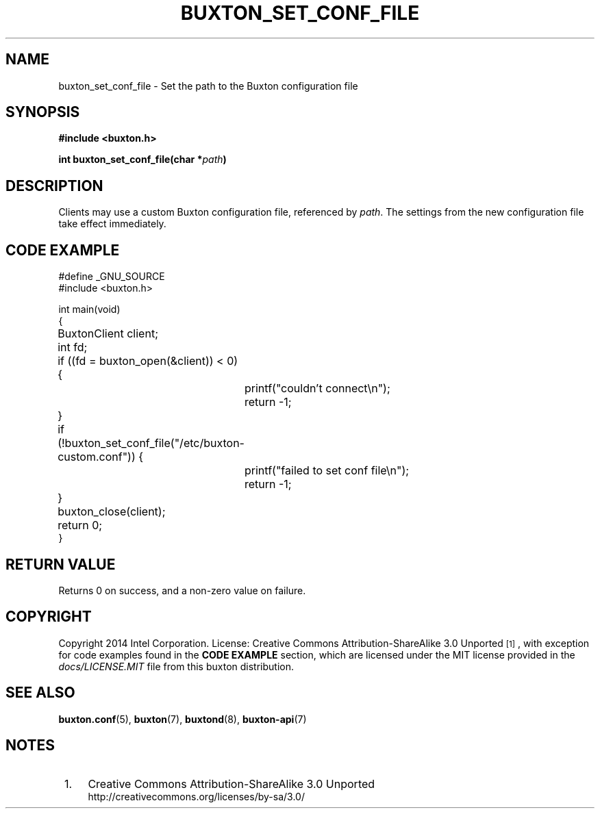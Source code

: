 '\" t
.TH "BUXTON_SET_CONF_FILE" "3" "buxton 1" "buxton_set_conf_file"
.\" -----------------------------------------------------------------
.\" * Define some portability stuff
.\" -----------------------------------------------------------------
.\" ~~~~~~~~~~~~~~~~~~~~~~~~~~~~~~~~~~~~~~~~~~~~~~~~~~~~~~~~~~~~~~~~~
.\" http://bugs.debian.org/507673
.\" http://lists.gnu.org/archive/html/groff/2009-02/msg00013.html
.\" ~~~~~~~~~~~~~~~~~~~~~~~~~~~~~~~~~~~~~~~~~~~~~~~~~~~~~~~~~~~~~~~~~
.ie \n(.g .ds Aq \(aq
.el       .ds Aq '
.\" -----------------------------------------------------------------
.\" * set default formatting
.\" -----------------------------------------------------------------
.\" disable hyphenation
.nh
.\" disable justification (adjust text to left margin only)
.ad l
.\" -----------------------------------------------------------------
.\" * MAIN CONTENT STARTS HERE *
.\" -----------------------------------------------------------------
.SH "NAME"
buxton_set_conf_file \- Set the path to the Buxton configuration file

.SH "SYNOPSIS"
.nf
\fB
#include <buxton.h>
\fR
.sp
\fB
int buxton_set_conf_file(char *\fIpath\fB)
\fR
.fi

.SH "DESCRIPTION"
.PP
Clients may use a custom Buxton configuration file, referenced by \fIpath\fR\&.
The settings from the new configuration file take effect immediately\&.

.SH "CODE EXAMPLE"
.nf
.sp
#define _GNU_SOURCE
#include <buxton.h>

int main(void)
{
	BuxtonClient client;
	int fd;

	if ((fd = buxton_open(&client)) < 0) {
		printf("couldn't connect\\n");
		return -1;
	}

	if (!buxton_set_conf_file("/etc/buxton-custom.conf")) {
		printf("failed to set conf file\\n");
		return -1;
	}

	buxton_close(client);
	return 0;
}

.fi

.SH "RETURN VALUE"
.PP
Returns 0 on success, and a non\-zero value on failure\&.

.SH "COPYRIGHT"
.PP
Copyright 2014 Intel Corporation\&. License: Creative Commons
Attribution\-ShareAlike 3.0 Unported\s-2\u[1]\d\s+2, with exception
for code examples found in the \fBCODE EXAMPLE\fR section, which are
licensed under the MIT license provided in the \fIdocs/LICENSE.MIT\fR
file from this buxton distribution\&.

.SH "SEE ALSO"
.PP
\fBbuxton\&.conf\fR(5),
\fBbuxton\fR(7),
\fBbuxtond\fR(8),
\fBbuxton\-api\fR(7)

.SH "NOTES"
.IP " 1." 4
Creative Commons Attribution\-ShareAlike 3.0 Unported
.RS 4
\%http://creativecommons.org/licenses/by-sa/3.0/
.RE
